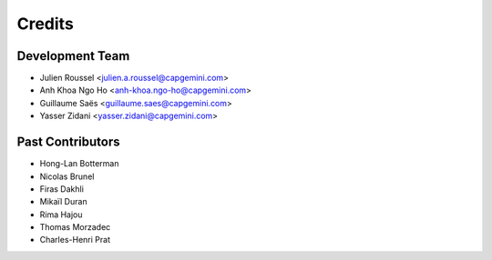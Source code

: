 =======
Credits
=======

Development Team
----------------

* Julien Roussel <julien.a.roussel@capgemini.com>
* Anh Khoa Ngo Ho <anh-khoa.ngo-ho@capgemini.com>
* Guillaume Saës <guillaume.saes@capgemini.com>
* Yasser Zidani <yasser.zidani@capgemini.com>

Past Contributors
-----------------

* Hong-Lan Botterman
* Nicolas Brunel
* Firas Dakhli
* Mikaïl Duran
* Rima Hajou
* Thomas Morzadec
* Charles-Henri Prat

